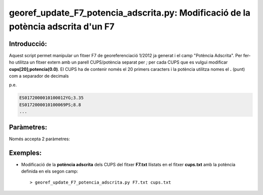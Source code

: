 georef_update_F7_potencia_adscrita.py: Modificació de la **potència adscrita** d'un F7 
==================================================================================
Introducció:
-------------

Aquest script permet manipular un fitxer F7 de georeferenciació 1/2012 ja generat
i el camp "Potència Adscrita". 
Per fer-ho utilitza un fitxer extern amb un parell CUPS/potència separat per
*;* per cada CUPS que es vulgui modificar **cups[20];potencia(0.0)**. 
El CUPS ha de contenir només el 20 primers caracters i la potència utilitza
nomes el **.** (punt) com a separador de decimals

p.e. 

.. code::

   ES0172000010100012YG;3.35
   ES0172000010100069PS;8.8
   ...

Paràmetres:
-----------

Només accepta 2 paràmetres:

.. option:: F7

    El primer paràmetre és el fitxer F7 que es processarà

.. option:: cups
    
    El segon paràmetre serà el llistat de cups i potències

Exemples:
---------

* Modificació de la **potència adscrita** dels CUPS del fitxer **F7.txt** llistats en el fitxer **cups.txt**
  amb la potència definida en els segon camp::

  > georef_update_F7_potencia_adscrita.py F7.txt cups.txt


